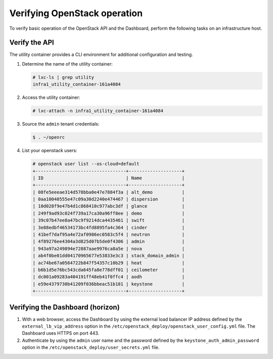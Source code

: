 .. _verify-operation:

=============================
Verifying OpenStack operation
=============================

.. figure:: figures/installation-workflow-verify-openstack.png
   :width: 100%

To verify basic operation of the OpenStack API and the Dashboard, perform the
following tasks on an infrastructure host.

Verify the API
~~~~~~~~~~~~~~

The utility container provides a CLI environment for additional
configuration and testing.

#. Determine the name of the utility container:

   .. code-block:: console

      # lxc-ls | grep utility
      infra1_utility_container-161a4084

#. Access the utility container:

   .. code-block:: console

      # lxc-attach -n infra1_utility_container-161a4084

#. Source the ``admin`` tenant credentials:

   .. code::

      $ . ~/openrc

#. List your openstack users:

   .. code-block:: console

      # openstack user list --os-cloud=default
      +----------------------------------+--------------------+
      | ID                               | Name               |
      +----------------------------------+--------------------+
      | 08fe5eeeae314d578bba0e47e7884f3a | alt_demo           |
      | 0aa10040555e47c09a30d2240e474467 | dispersion         |
      | 10d028f9e47b4d1c868410c977abc3df | glance             |
      | 249f9ad93c024f739a17ca30a96ff8ee | demo               |
      | 39c07b47ee8a47bc9f9214dca4435461 | swift              |
      | 3e88edbf46534173bc4fd8895fa4c364 | cinder             |
      | 41bef7daf95a4e72af0986ec0583c5f4 | neutron            |
      | 4f89276ee4304a3d825d07b5de0f4306 | admin              |
      | 943a97a249894e72887aae9976ca8a5e | nova               |
      | ab4f0be01dd04170965677e53833e3c3 | stack_domain_admin |
      | ac74be67a0564722b847f54357c10b29 | heat               |
      | b6b1d5e76bc543cda645fa8e778dff01 | ceilometer         |
      | dc001a09283a404191ff48eb41f0ffc4 | aodh               |
      | e59e4379730b41209f036bbeac51b181 | keystone           |
      +----------------------------------+--------------------+

Verifying the Dashboard (horizon)
~~~~~~~~~~~~~~~~~~~~~~~~~~~~~~~~~

#. With a web browser, access the Dashboard by using the external load
   balancer IP address defined by the ``external_lb_vip_address`` option
   in the ``/etc/openstack_deploy/openstack_user_config.yml`` file. The
   Dashboard uses HTTPS on port 443.

#. Authenticate by using the ``admin`` user name and the password defined by
   the ``keystone_auth_admin_password`` option in the
   ``/etc/openstack_deploy/user_secrets.yml`` file.
